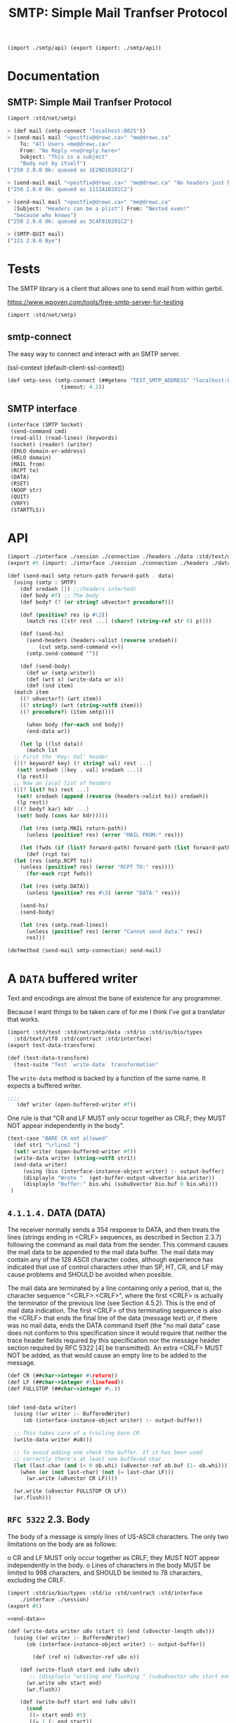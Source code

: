 #+TITLE: SMTP: Simple Mail Tranfser Protocol

#+begin_src scheme :tangle ../smtp.ss
  (import ./smtp/api) (export (import: ./smtp/api))
#+end_src

* Documentation
:PROPERTIES:
:EXPORT_FILE_NAME: ../../../../doc/reference/std/net/smtp.md
:EXPORT_OPTIONS: toc:nil
:EXPORT_TITLE: SMTP: Simple Mail Tranfser Protocol
:END:
** SMTP: Simple Mail Tranfser Protocol

#+begin_src scheme
(import :std/net/smtp)
#+end_src


#+begin_src scheme
  > (def mail (smtp-connect "localhost:8025"))
  > (send-mail mail "<postfix@drewc.ca>" "me@drewc.ca"
      To: "All Users <me@drewc.ca>"
      From: "No Reply <no@reply.here>"
      Subject: "This is a subject"
      "Body not by itself")
  ("250 2.0.0 Ok: queued as 1E29D10201C2")

  > (send-mail mail "<postfix@drewc.ca>" "me@drewc.ca" "No headers just body")
  ("250 2.0.0 Ok: queued as 1111A10201C2")

  > (send-mail mail "<postfix@drewc.ca>" "me@drewc.ca"
    [Subject: "Headers can be a plist"] From: "Nested even!"
    "because who knows")
  ("250 2.0.0 Ok: queued as 5C4F810201C2")
  
  > (SMTP-QUIT mail)
  ("221 2.0.0 Bye")
#+end_src

* Tests

The SMTP library is a client that allows one to send mail from within
gerbil.

https://www.wpoven.com/tools/free-smtp-server-for-testing

#+begin_src scheme :tangle ../smtp-test.ss
  (import :std/net/smtp)
#+end_src

#+begin_src scheme :exports none :tangle ../smtp-test.ss :noweb yes
  (import :std/test)
  (export smtp-client-test)

  (defsyntax (REPL-doc-test stx)
    (syntax-case stx ()
      ((_mac description rest ...)
       (stx-string? #'description)
       #'(test-case description (_mac rest ...)))
      ((_mac :> expr result rest ...)
       (and (identifier? #':>) (free-identifier=? #':> #'>))
       #'(begin (check expr => result) (_mac rest ...)))
      ((_mac form rest ...) #'(begin form (_mac rest ...)))
      ((_) #'())))

  (def smtp-client-test
    (test-suite "Testing SMTP client"
    (REPL-doc-test
      "The Free Public SMTP server"
     ))
#+end_src

** smtp-connect

The easy way to connect and interact with an SMTP server.

(ssl-context (default-client-ssl-context))

#+begin_src scheme :noweb-ref public-smtp-server
  (def smtp-sess (smtp-connect (##getenv "TEST_SMTP_ADDRESS" "localhost:8025")
                   timeout: 4.2))
#+end_src

** SMTP interface


      #+begin_src scheme  :noweb-ref SMTP-interface
	(interface (SMTP Socket)
	 (send-command cmd)
	 (read-all) (read-lines) (keywords)
	 (socket) (reader) (writer)
	 (EHLO domain-or-address)
	 (HELO domain)
	 (MAIL from)
	 (RCPT to)
	 (DATA)
	 (RSET)
	 (NOOP str)
	 (QUIT)
	 (VRFY)
	 (STARTTLS))
      #+end_src



* API

#+begin_src scheme :tangle api.ss
  (import ./interface ./session ./connection ./headers ./data :std/text/utf8 :std/contract)
  (export #t (import: ./interface ./session ./connection ./headers ./data))

  #+end_src



#+begin_src scheme :tangle api.ss
  (def (send-mail smtp return-path forward-path . data)
    (using (smtp : SMTP)
      (def sredaeh []) ;;(headers interted)
      (def body #f) ;; The body
      (def body? (? (or string? u8vector? procedure?)))

      (def (positive? res (p #\2))
        (match res ([str rest ...] (char=? (string-ref str 0) p))))

      (def (send-hs)
        (send-headers (headers->alist (reverse sredaeh))
  		    (cut smtp.send-command <>))
        (smtp.send-command ""))

      (def (send-body)
        (def wr (smtp.writer))
        (def (wrt x) (write-data wr x))
        (def (snd item)
  	(match item
  	  ((? u8vector?) (wrt item))
  	  ((? string?) (wrt (string->utf8 item)))
  	  ((? procedure?) (item smtp))))

        (when body (for-each snd body))
        (end-data wr))

      (let lp ((lst data))
        (match lst
  	;; First the 'Key: Val' header
  	([(? keyword? key) (? string? val) rest ...]
  	 (set! sredaeh [[key . val] sredaeh ...])
  	 (lp rest))
  	;; Now an [a|p] list of headers
  	([(? list? hs) rest ...]
  	 (set! sredaeh (append (reverse (headers->alist hs)) sredaeh))
  	 (lp rest))
  	([(? body? kar) kdr ...]
  	 (set! body (cons kar kdr)))))

      (let (res (smtp.MAIL return-path))
        (unless (positive? res) (error "MAIL FROM:" res)))

      (let (fwds (if (list? forward-path) forward-path (list forward-path)))
        (def (rcpt to)
  	(let (res (smtp.RCPT to))
  	  (unless (positive? res) (error "RCPT TO:" res))))
        (for-each rcpt fwds))

      (let (res (smtp.DATA))
        (unless (positive? res #\3) (error "DATA:" res)))
      
      (send-hs)
      (send-body)

      (let (res (smtp.read-lines))
        (unless (positive? res) (error "Cannot send data:" res))
        res)))

  (defmethod {send-mail smtp-connection} send-mail)

#+end_src
* A =DATA= buffered writer

Text and encodings are almost the bane of existence for any programmer.

Because I want things to be taken care of for me I think I've got a
translator that works.

#+begin_src scheme :tangle ./data-test.ss
  (import :std/test :std/net/smtp/data :std/io :std/io/bio/types
  	:std/text/utf8 :std/contract :std/interface)
  (export test-data-transform)

  (def (test-data-transform)
    (test-suite "Test `write-data` transformation"
      
#+end_src

The =write-data= method is backed by a function of the same name. It expects a buffered writer.

#+begin_src scheme :tangle ./data-test.ss
  ;;;; 
     (def writer (open-buffered-writer #f))

#+end_src

One rule is that "CR and LF MUST only occur together as CRLF; they
MUST NOT appear independently in the body".

#+begin_src scheme :tangle ./data-test.ss
  (test-case "BARE CR not allowed"
    (def str1 "\rline2 ")
    (set! writer (open-buffered-writer #f))
    (write-data writer (string->utf8 str1))
    (end-data writer)
       (using (bio (interface-instance-object writer) :- output-buffer)
       (displayln "Wrote "  (get-buffer-output-u8vector bio.writer))
       (displayln "Buffer:" bio.whi (subu8vector bio.buf 0 bio.whi)))
   )
#+end_src

** =4.1.1.4.=  DATA (DATA)

   The receiver normally sends a 354 response to DATA, and then treats
   the lines (strings ending in <CRLF> sequences, as described in
   Section 2.3.7) following the command as mail data from the sender.
   This command causes the mail data to be appended to the mail data
   buffer.  The mail data may contain any of the 128 ASCII character
   codes, although experience has indicated that use of control
   characters other than SP, HT, CR, and LF may cause problems and
   SHOULD be avoided when possible.

   The mail data are terminated by a line containing only a period, that
   is, the character sequence "<CRLF>.<CRLF>", where the first <CRLF> is
   actually the terminator of the previous line (see Section 4.5.2).
   This is the end of mail data indication.  The first <CRLF> of this
   terminating sequence is also the <CRLF> that ends the final line of
   the data (message text) or, if there was no mail data, ends the DATA
   command itself (the "no mail data" case does not conform to this
   specification since it would require that neither the trace header
   fields required by this specification nor the message header section
   required by RFC 5322 [4] be transmitted).  An extra <CRLF> MUST NOT
   be added, as that would cause an empty line to be added to the
   message.

   #+begin_src scheme :noweb-ref end-data
     (def CR (##char->integer #\return))
     (def LF (##char->integer #\linefeed))
     (def FULLSTOP (##char->integer #\.))
     	

     (def (end-data writer)
       (using ((wr writer :- BufferedWriter)
     	  (ob (interface-instance-object writer) :- output-buffer))

       ;; This takes care of a trailing bare CR.
       (write-data writer #u8())

       ;; To avoid adding one check the buffer. If it has been used
       ;; correctly there's at least one buffered char.
       (let (last-char (and (< 0 ob.whi) (u8vector-ref ob.buf (1- ob.whi))))
         (when (or (not last-char) (not (= last-char LF)))
           (wr.write (u8vector CR LF))))

       (wr.write (u8vector FULLSTOP CR LF))
       (wr.flush)))

   #+end_src

** =RFC 5322=  2.3.  Body

   The body of a message is simply lines of US-ASCII characters.  The
   only two limitations on the body are as follows:

   o  CR and LF MUST only occur together as CRLF; they MUST NOT appear
      independently in the body.
   o  Lines of characters in the body MUST be limited to 998 characters,
      and SHOULD be limited to 78 characters, excluding the CRLF.


      #+begin_src scheme :tangle ./data.ss :noweb yes
	(import :std/io/bio/types :std/io :std/contract :std/interface
		./interface ./session)
	(export #t)

	<<end-data>>

	(def (write-data writer u8v (start 0) (end (u8vector-length u8v)))
	  (using ((wr writer :- BufferedWriter)
		  (ob (interface-instance-object writer) :- output-buffer))

	        (def (ref n) (u8vector-ref u8v n))

	    (def (write-flush start end (u8v u8v))
	       ;; (displayln "writing and flushing " (subu8vector u8v start end))
	      (wr.write u8v start end)
	      (wr.flush))

	    (def (write-buff start end (u8v u8v))
	      (cond
	       ((= start end) #t)
	       ((= 1 (- end start))
		;; (displayln "Buffering one char" (ref start))
		(wr.write-u8 (ref start)))
	       (else
		(write-flush start (1- end))
		(write-buff (1- end) end))))
		  
	      
	    (def (next n) (and (not (= end (1+ n))) (ref (1+ n))))
	    (def (prev n (idx (- n 1)))
	      (if (< idx 0)
		(let ((pidx (+ ob.whi idx)))
		  (if (< pidx 0) #f (u8vector-ref ob.buf pidx)))
		(ref idx)))
			
	    (let lp ((start start) (n start))
	      (def code (if (= n end) #f (ref n)))
	     ;; (displayln "n: " n " prev " (prev n))

	      ;; CR in the buffer and not writing LF to start
	      (when (and (= n 0)
			 (or (not code)
			     (not (= code LF)))
			 (let (p (prev n)) (and p (= p CR))))
		  (wr.write-u8 LF))
	     ;    
	    (cond 
	     ((not code)
	     ;; We are at the end. We want to keep a char in tne buffer and
	      ;; flush the rest.
	      ;; (displayln "No code" start " - " end)
	      (write-buff start end))

	     ;; First, what happens if there is a CR?

	     ((= code CR)
	      (let (nxt (next n))
		(cond
		 ((and nxt (= nxt LF)) ;; CRLF
		  (if (= end (+ 2 n))
		    ;; if this is the end we set the buffer after writing the
		    ;; prev.  This is so if the next character in the next
		    ;; write is a #\. it's doubled
		    (begin (write-flush start n)
			   (wr.write (u8vector CR LF)))
		    ;; otherwise keep going.
		    (lp start (+ 2 n))))

		 ;; BARE CR with a next char
		 ((and nxt (not (= nxt LF)))
		  (write-flush start (1+ n))
		  (wr.write-u8 LF)
		  (lp (1+ n) (+ 1 n)))
		 ;; Bare CR at the end of the u8v
		 ((not nxt) ;(write-flush start n)
		  ;; add it to the buffer
		  (wr.write-u8 CR)))))
	     
	     ; Bare LF 
	     ((= code LF)
	      (let (prv (prev n))
		(cond ((and prv (= prv CR))
		       (if (= (1+ n) end)
			 (wr.write-u8 LF)
			 (lp start (1+ n))))
		      (else (write-flush start n)
			    (wr.write (u8vector CR LF))
			    ;; if it's the end leave it in the buffer
			    (unless (= (1+ n) end)
			      (lp (1+ n) (1+ n)))))))

	     ;; 4.5.2.  Transparency

	     ;;    Without some provision for data transparency, the character
	     ;;    sequence "<CRLF>.<CRLF>" ends the mail text and cannot be
	     ;;    sent by the user.  In general, users are not aware of such
	     ;;    "forbidden" sequences.  To allow all user composed text to
	     ;;    be transmitted transparently, the following procedures are
	     ;;    used:

	     ;;    o Before sending a line of mail text, the SMTP client
	     ;;    checks the first character of the line.  If it is a period,
	     ;;    one additional period is inserted at the beginning of the
	     ;;    line.
	     
	     ;;    o When a line of mail text is received by the SMTP server,
	     ;;    it checks the line.  If the line is composed of a single
	     ;;    period, it is treated as the end of mail indicator.  If the
	     ;;    first character is a period and there are other characters
	     ;;    on the line, the first character is deleted.
	     
	     ((= code FULLSTOP)
	      (let (prv (prev n))
		(cond
		 ;; First character of line?
		 ((or (and (not prev) (= n 0))
		      (and prv (or (= prv CR) (= prv LF))))
		  (write-flush start (1+ n))
		  (wr.write-u8 FULLSTOP)
		  (lp (1+ n) (1+ n)))
		 (else (lp start (1+ n))))))

	     ;; otherwise skip onto next char
	     (else (lp start (1+ n)))))))
      #+end_src

The way 

* The =headers= 

#+begin_src scheme :tangle ./headers.ss
  (import ./session) (export #t)

  (def (headers->alist hlist)
    (let lp ((hs hlist) (alist []))
      (if (null? hs) (reverse alist)
  	(with ([item rest ...] hs)
  	  (if (pair? item) (lp rest [item alist ...])
  	      (with ([key val rest ...] hs)
  		(lp rest [[key . val] alist ...])))))))

  (def (send-headers headers send-one)
    (set! headers (headers->alist headers))
    (def (key->string key)
      (cond ((string? key) key)
  	  ((or (keyword? key)
  	       (symbol? key))
  	   (with-output-to-string "" (cut write key)))
  	  (else (error "Header key must be a keyword, symbol or string"))))
    (def header->string
      (cut match <>
  	 ([k . v] (string-append (key->string k) " " v))))

    (for-each send-one (map header->string headers)))
#+end_src
* The connection 

#+begin_src scheme :tangle ./connection.ss
  (import :std/contract :std/net/ssl :std/io :std/srfi/13
  	./session ./interface ./client)
  (export #t)

  (defstruct (smtp-connection client-session) (ehlo data))

  (defmethod {keywords smtp-connection}
    (lambda (self) (using (s self :- smtp-connection)
  		   (map (cut substring/shared <> 4) s.ehlo))))
     
  (def (smtp-connect address
                     timeout: (timeo #f)
                     input-timeout: (itimeo #f)
  		   domain: (domain (##host-name))
  		   tls: (tls 'maybe)
  		   ssl-context: (context (insecure-client-ssl-context)))
    
    ;; An SMTP session is initiated when a client opens a connection to a
    ;; server and the server responds with an opening message.
    (def conn (smtp-connection address timeo))
    (when itimeo (using (s conn : Socket) (s.set-input-timeout! itimeo)))
    (def smtp (begin {read-lines conn} (SMTP conn)))

    (using ((sess conn :- smtp-connection)
            (smtp :- SMTP))
      
      ;; Normally, the response to EHLO will be a multiline reply.  Each
      ;; line of the response contains a keyword and, optionally, one or
      ;; more parameters.
      (set! sess.ehlo (smtp.EHLO domain))
      
      ;; The STARTTLS keyword is used to tell the SMTP client that the
      ;; SMTP server is currently able to negotiate the use of TLS.  It
      ;; takes no parameters.
      
      (let (tls? (and tls (member "250-STARTTLS" sess.ehlo)))
        (cond (tls?
              ;; (display "Trying to start TLS\n")
  	     (let (msg (car (smtp.STARTTLS)))
  	       ; (displayln "Got msg" msg)
  	       (unless (string=? "220" (substring msg 0 3))
  		 (error "No TLS" msg))
  	       (session-put-socket!
  		conn (ssl-client-upgrade sess.sock host: #f context: context))))
  	    ((and tls (not (eq? tls 'maybe)))
  	     (error "No STARTTLS on " sess.address))))
      
      smtp))
#+end_src

* Netcat : see what/when we are sending/recving things

#+begin_src sh
  cd /tmp
  mkdir smtp
  cd smtp
  mknod pipe p
  netcat -nl -p 8025 < pipe | tee -a inbound | netcat maxbakuntu.lan 25 | tee -a outbound > pipe
#+end_src

* PKG HACKING

#+begin_src sh
  pwd #=> /Users/drewc/me/src/gerbil/src/std
  gerbil pkg link stdlib `pwd`
  gerbil build stdlib
#+end_src

https://ics.uci.edu/~pattis/common/handouts/macmingweclipse/allexperimental/mac-gdb-install.html
#+begin_src sh
  brew install gdb
#+end_src

#+begin_src xml :tangle gdb-entitlement.xml
<?xml version="1.0" encoding="UTF-8"?>
<!DOCTYPE plist PUBLIC "-//Apple//DTD PLIST 1.0//EN"
"http://www.apple.com/DTDs/PropertyList-1.0.dtd">
<plist version="1.0">
<dict>
    <key>com.apple.security.cs.allow-jit</key>
    <true/>
    <key>com.apple.security.cs.allow-unsigned-executable-memory</key>
    <true/>
    <key>com.apple.security.cs.allow-dyld-environment-variables</key>
    <true/>
    <key>com.apple.security.cs.disable-library-validation</key>
    <true/>
    <key>com.apple.security.cs.disable-executable-page-protection</key>
    <true/>
    <key>com.apple.security.cs.debugger</key>
    <true/>
    <key>com.apple.security.get-task-allow</key>
    <true/>
</dict>
</plist>

#+end_src

#+begin_src sh
  codesign --entitlements gdb-entitlement.xml -fs gdb-cert `which gdb`
#+end_src

* The SMTP Standard: RFC5231


https://datatracker.ietf.org/doc/html/rfc5321


** =4.5.1=.  Minimum Implementation

   In order to make SMTP workable, the following minimum implementation
   MUST be provided by all receivers.  The following commands MUST be
   supported to conform to this specification:

      EHLO
      HELO
      MAIL
      RCPT
      DATA
      RSET
      NOOP
      QUIT
      VRFY
#+begin_quote
  The STARTTLS Command

   The format for the STARTTLS command is:

   STARTTLS

   with no parameters.
#+end_quote

      #+begin_src scheme :tangle ./interface.ss :noweb yes
	(import :std/interface :std/io :std/contract)
	(export #t)

	(interface (SMTP Socket)
	 (send-mail return-path forward-path . data)
	 (send-command cmd)
	 (read-all) (read-lines) (keywords)
	 (socket) (reader) (writer)
	 (EHLO domain-or-address)
	 (HELO domain)
	 (MAIL from)
	 (RCPT to)
	 (DATA)
	 (RSET)
	 (NOOP (str ""))
	 (QUIT)
	 (VRFY address)
	 (STARTTLS))
      #+end_src

      

** =3.1.=  Session Initiation

   An SMTP session is initiated when a client opens a connection to a
   server and the server responds with an opening message.

   #+begin_src scheme :tangle session.ss
     (import :std/interface :std/contract :std/io :std/text/utf8 :std/sugar
     	:std/os/socket
     	./interface)
     (export #t)

     (defstruct session (address sock reader writer) constructor: :init!)
         ;;; Socket interface implementation passhtrough
     (defmethod {socket session}
      (lambda (self) (using (s self : session) s.sock)))
     (defmethod {reader session}
       (lambda (self) (using (s self :- session) s.reader)))
     (defmethod {writer session}
       (lambda (self) (using (s self :- session) s.writer)))

     (def (session-put-socket! sess sock)
       (using ((self sess :- session)
     	    (sock :- StreamSocket))
         (set! self.sock sock)
         (set! self.reader
     	(open-buffered-reader (sock.reader)))
         (set! self.writer
     	(open-buffered-writer (sock.writer)))))

     (defsyntax (defsocket-dispatch-method stx)
       (syntax-case stx ()
         ((_ (method arg ...))
          (with-syntax ((sock.method (make-symbol 'sock "." (stx-e #'method))))
            #'(defmethod {method session}
              (lambda (self arg ...)
                (using (self :- session)
                  (let (sock self.sock)
                    (using (sock :- StreamSocket)
                      (sock.method arg ...))))))))))

     (defsocket-dispatch-method (close))
     (defsocket-dispatch-method (domain))
     (defsocket-dispatch-method (address))
     (defsocket-dispatch-method (peer-address))
     (defsocket-dispatch-method (getsockopt level option))
     (defsocket-dispatch-method (setsockopt level option value))
     (defsocket-dispatch-method (set-input-timeout! timeo))
     (defsocket-dispatch-method (set-output-timeout! timeo))

     (def (session-read-all sess (buffer-size 256))
       (using ((s sess :- session)
     	  (r s.reader :- BufferedReader))

         (def buffs
           (let lp ((full? #t))
     	(if (not full?) []
     	    (let (buff (make-u8vector buffer-size))
     	      (def n (r.read buff))
     	      (def full? (= n (u8vector-length buff)))
     	      (unless full? (u8vector-shrink! buff n))
     	      (cons buff (lp full?))))))

         
         (match buffs ([b . rest]
     		  (if (null? rest) b (u8vector-concatenate buffs))))))

     (defmethod {read-all session} session-read-all)
   #+end_src


**  2.3.7.  Commands and Replies

   SMTP commands and, unless altered by a service extension, message
   data, are transmitted from the sender to the receiver via the
   transmission channel in "lines".

   An SMTP reply is an acknowledgment (positive or negative) sent in
   "lines" from receiver to sender via the transmission channel in
   response to a command.  The general form of a reply is a numeric
   completion code (indicating failure or success) usually followed by a
   text string.  The codes are for use by programs and the text is
   usually intended for human users.  RFC 3463 [25], specifies further
   structuring of the reply strings, including the use of supplemental
   and more specific completion codes (see also RFC 5248 [26]).

   #+begin_src scheme :tangle session.ss
     (def (send-command sess thing (->u8vector string->utf8))
      (cond ((u8vector? thing)
     	(let* ((len (u8vector-length thing))
     	       (crlf? (and (>= len 2)
     			   (fx= (u8vector-ref thing (- len 2)) 13)
     			   (fx= (u8vector-ref thing (- len 1)) 10))))
     	  (using ((s sess :- session)
     		  (w s.writer :- BufferedWriter))
     	    (w.write thing) (unless crlf? (w.write (u8vector 13 10)))
     	    (w.flush))))
            ((string? thing) (send-command sess (->u8vector thing)))
            (else (error "Trying to send a non-u8vector or non-string" thing))))

     (defmethod {send-command session} send-command)

   #+end_src

   
** 2.3.8.  Lines

   Lines consist of zero or more data characters terminated by the
   sequence ASCII character "CR" (hex value 0D) followed immediately by
   ASCII character "LF" (hex value 0A).  This termination sequence is
   denoted as <CRLF> in this document.  Conforming implementations MUST
   NOT recognize or generate any other character or character sequence
   as a line terminator.  Limits MAY be imposed on line lengths by
   servers (see Section 4).

   In addition, the appearance of "bare" "CR" or "LF" characters in text
   (i.e., either without the other) has a long history of causing
   problems in mail implementations and applications that use the mail
   system as a tool.  SMTP client implementations MUST NOT transmit
   these characters except when they are intended as line terminators
   and then MUST, as indicated above, transmit them only as a <CRLF>
   sequence.

   #+begin_src scheme :tangle session.ss
     (def (u8vector-find-crlf u8v (start 0))
       (def len (u8vector-length u8v))
       (let lp ((n start) (prev 0))
         (if (= n len) #f
     	(let (c (u8vector-ref u8v n))
     	  (if (and (= prev 13) (= c 10))
     	    n
     	    (lp (+ 1 n) c))))))

     (def (session-read-lines sess to-string: (->s utf8->string)
     			 (buffer-size 256))
       (def u8v (session-read-all sess))
       (def end (u8vector-length u8v))
         (let readln ((start 0))
           (if (= start end) []
           (let (crlf (u8vector-find-crlf u8v start))
     	(cond ((not crlf) (error "No lines in " u8v start end) )
     	      (else (cons (->s u8v start (- crlf 1))
     			   (readln (+ 1 crlf)))))))))
         
     (defmethod {read-lines session} session-read-lines)
   #+end_src

   
** =4.1.1.1.=  Extended HELLO (EHLO) or HELLO (HELO)

   These commands are used to identify the SMTP client to the SMTP
   server.  The argument clause contains the fully-qualified domain name
   of the SMTP client, if one is available.  In situations in which the
   SMTP client system does not have a meaningful domain name (e.g., when
   its address is dynamically allocated and no reverse mapping record is
   available), the client SHOULD send an address literal

   #+begin_src scheme :tangle ./client.ss
     (import ./interface ./session :std/text/utf8 :std/io :std/net/ssl :std/interface :std/contract)
     (export #t)

     (defstruct (client-session session) ())

     (defmethod {:init! client-session}
       (lambda (self address (timeo #f))
         (def sock (tcp-connect address timeo))
         (session-put-socket! self sock)
         (set! (session-address self) address)))

     (defsyntax (defsmtp-command stx)
       (syntax-case stx ()
         ((_ name write)
            #'(defmethod {name client-session}
              (lambda (self (arg (u8vector)))
     	   (using ((sess self :- client-session)
     		   (smtp self : SMTP)
     		   (w sess.writer :- BufferedWriter))
     	     (w.write (string->utf8 write))
     	     (smtp.send-command arg)
     	     (smtp.read-lines)))))))


     (defsmtp-command EHLO "EHLO ")
     (defsmtp-command HELO "HELO ")
     (defsmtp-command DATA "DATA")
     (defsmtp-command MAIL "MAIL FROM:")
     (defsmtp-command RCPT "RCPT TO:")
     (defsmtp-command NOOP "NOOP ")
     (defsmtp-command RSET "RSET")
     (defsmtp-command VRFY "VRFY ")
     (defsmtp-command QUIT "QUIT")
   #+end_src

   
* RFC 2487 SMTP Service Extension for Secure SMTP over TLS

https://datatracker.ietf.org/doc/html/rfc2487

5. The STARTTLS Command

   The format for the STARTTLS command is:

   STARTTLS

   with no parameters.

   After the client gives the STARTTLS command, the server responds with
   one of the following reply codes:

   220 Ready to start TLS
   501 Syntax error (no parameters allowed)
   454 TLS not available due to temporary reason

   #+begin_src scheme :tangle ./client.ss
     (defsmtp-command STARTTLS "STARTTLS")
   #+end_src
* HACKING

https://github.com/iraikov/chicken-smtp/blob/master/smtp.scm


#+begin_src sh
  sudo apt install postfix
#+end_src

#+begin_quote
First, log in to your Gmail account and navigate to Security and search for app passwords

https://myaccount.google.com/?pli=1

Configure Postfix To Relay emails using Gmail SMTP Server

Once here, create the app by selecting Mail


Configure Postfix To Relay emails using Gmail SMTP Server 1

https://computingforgeeks.com/configure-postfix-to-relay-emails-using-gmail-smtp/
#+end_quote

#+begin_quote
https://wpaq.com/configure-postfix-smtp-relay/

#+end_quote

#+begin_src sh
  cd /tmp/
  sudo cat /etc/postfix/main.cf | sed 's/relayhost =.*$/relayhost = [smtp.gmail.com]:587/' > main.cf

  cat >> main.cf <<EOF

  #############################
  # Enable SASL authentication
  smtp_sasl_auth_enable = yes

  # Disallow methods that allow anonymous authentication
  smtp_sasl_security_options = noanonymous

  # Location of sasl_passwd
  smtp_sasl_password_maps = hash:/etc/postfix/sasl/passwd

  EOF

  echo '[smtp.gmail.com]:587 postfix@drewc.ca:PASS WORD COME HERE ' > passwd

  sudo cp main.cf /etc/postfix/
  sudo cp passwd /etc/postfix/sasl

  sudo postmap /etc/postfix/sasl/passwd

  sudo chown root:root /etc/postfix/sasl/passwd /etc/postfix/sasl/passwd.db
  sudo chmod 0600 /etc/postfix/sasl/passwd /etc/postfix/sasl/passwd.db

  sudo apt update
  sudo apt install libsasl2-modules

  sudo systemctl restart postfix
#+end_src

** Telnet
#+begin_src sh
ecm@maxbakuntu:~/src/gerbil$ rlwrap telnet localhost 25
Trying 127.0.0.1...
Connected to localhost.
Escape character is '^]'.
220 maxbakuntu ESMTP Postfix (Ubuntu)
EHLO drewc.ca
250-maxbakuntu
250-PIPELINING
250-SIZE 10240000
250-VRFY
250-ETRN
250-STARTTLS
250-ENHANCEDSTATUSCODES
250-8BITMIME
250-DSN
250-SMTPUTF8
250 CHUNKING                                                                                                                                                                                                                          MAIL FROM: <test@drewc.ca>
250 2.1.0 Ok
RCPT TO: <me@drewc.ca>
250 2.1.5 Ok
DATA
354 End data with <CR><LF>.<CR><LF>
This is a test from telnet!

.
250 2.0.0 Ok: queued as ED040102036D
QUIT
221 2.0.0 Bye
Connection closed by foreign host.
#+end_src
